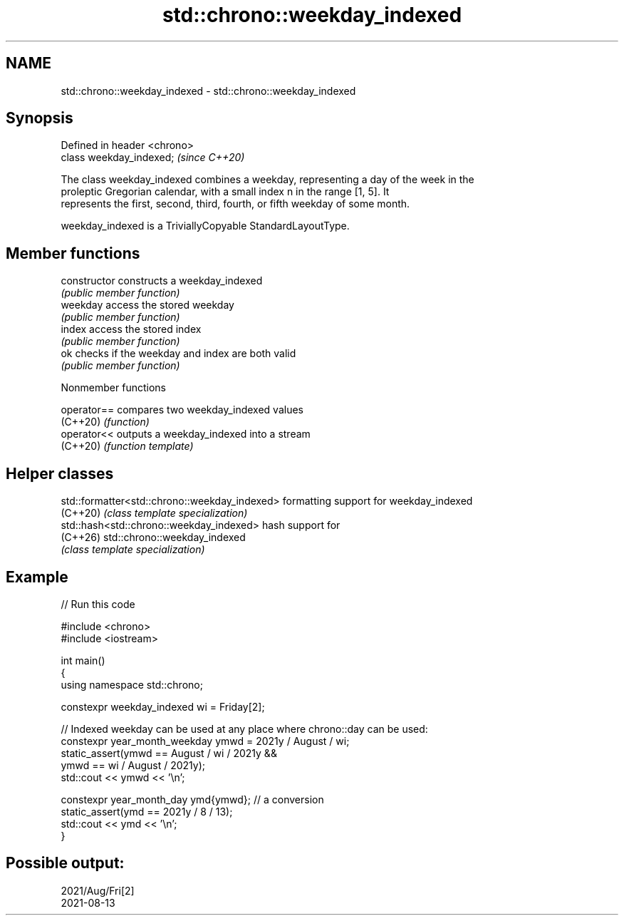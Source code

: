 .TH std::chrono::weekday_indexed 3 "2024.06.10" "http://cppreference.com" "C++ Standard Libary"
.SH NAME
std::chrono::weekday_indexed \- std::chrono::weekday_indexed

.SH Synopsis
   Defined in header <chrono>
   class weekday_indexed;      \fI(since C++20)\fP

   The class weekday_indexed combines a weekday, representing a day of the week in the
   proleptic Gregorian calendar, with a small index n in the range [1, 5]. It
   represents the first, second, third, fourth, or fifth weekday of some month.

   weekday_indexed is a TriviallyCopyable StandardLayoutType.

.SH Member functions

   constructor   constructs a weekday_indexed
                 \fI(public member function)\fP
   weekday       access the stored weekday
                 \fI(public member function)\fP
   index         access the stored index
                 \fI(public member function)\fP
   ok            checks if the weekday and index are both valid
                 \fI(public member function)\fP

   Nonmember functions

   operator== compares two weekday_indexed values
   (C++20)    \fI(function)\fP
   operator<< outputs a weekday_indexed into a stream
   (C++20)    \fI(function template)\fP

.SH Helper classes

   std::formatter<std::chrono::weekday_indexed> formatting support for weekday_indexed
   (C++20)                                      \fI(class template specialization)\fP
   std::hash<std::chrono::weekday_indexed>      hash support for
   (C++26)                                      std::chrono::weekday_indexed
                                                \fI(class template specialization)\fP

.SH Example


// Run this code

 #include <chrono>
 #include <iostream>

 int main()
 {
     using namespace std::chrono;

     constexpr weekday_indexed wi = Friday[2];

     // Indexed weekday can be used at any place where chrono::day can be used:
     constexpr year_month_weekday ymwd = 2021y / August / wi;
     static_assert(ymwd == August / wi / 2021y &&
                   ymwd == wi / August / 2021y);
     std::cout << ymwd << '\\n';

     constexpr year_month_day ymd{ymwd}; // a conversion
     static_assert(ymd == 2021y / 8 / 13);
     std::cout << ymd << '\\n';
 }

.SH Possible output:

 2021/Aug/Fri[2]
 2021-08-13
